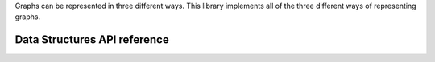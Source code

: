 .. _datastructure_ref:

Graphs can be represented in three different ways.
This library implements all of the three different ways of representing graphs.

Data Structures API reference
=============================

.. doxygenclass:: graph
   :project: graphs
   :members:

.. doxygenclass:: adjacencyList
   :project: graphs
   :members:

.. doxygenclass:: adjacencyMatrix
   :project: graphs
   :members:

.. doxygenclass:: edgeList
   :project: graphs
   :members:
